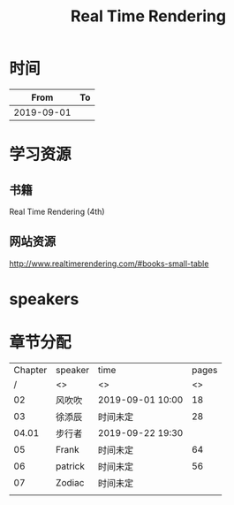 #+TITLE: Real Time Rendering

* 时间

|       From | To |
|------------+----|
| 2019-09-01 |    |

* 学习资源

** 书籍

Real Time Rendering (4th)

** 网站资源

http://www.realtimerendering.com/#books-small-table

* speakers

* 章节分配

| Chapter | speaker | time             | pages |
|       / | <>      | <>               |    <> |
|---------+---------+------------------+-------|
|      02 | 风吹吹  | 2019-09-01 10:00 |    18 |
|---------+---------+------------------+-------|
|      03 | 徐添辰  | 时间未定         |    28 |
|---------+---------+------------------+-------|
|   04.01 | 步行者  | 2019-09-22 19:30 |       |
|---------+---------+------------------+-------|
|      05 | Frank   | 时间未定         |    64 |
|---------+---------+------------------+-------|
|      06 | patrick | 时间未定         |    56 |
|---------+---------+------------------+-------|
|      07 | Zodiac  | 时间未定         |       |
|---------+---------+------------------+-------|
|         |         |                  |       |



